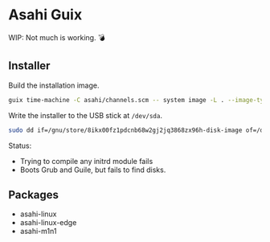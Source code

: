 * Asahi Guix

WIP: Not much is working. 💣

** Installer

Build the installation image.

#+begin_src sh :results verbatim
  guix time-machine -C asahi/channels.scm -- system image -L . --image-type=efi-raw asahi/installer.scm
#+end_src

Write the installer to the USB stick at =/dev/sda=.

#+begin_src sh :results verbatim
  sudo dd if=/gnu/store/8ikx00fz1pdcnb68w2gj2jq3868zx96h-disk-image of=/dev/sda bs=4M status=progress oflag=sync
#+end_src

Status:
- Trying to compile any initrd module fails
- Boots Grub and Guile, but fails to find disks.

** Packages

- asahi-linux
- asahi-linux-edge
- asahi-m1n1
